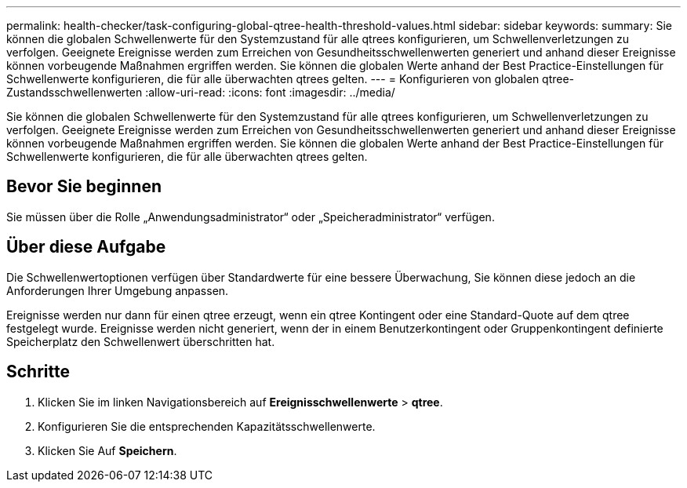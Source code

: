 ---
permalink: health-checker/task-configuring-global-qtree-health-threshold-values.html 
sidebar: sidebar 
keywords:  
summary: Sie können die globalen Schwellenwerte für den Systemzustand für alle qtrees konfigurieren, um Schwellenverletzungen zu verfolgen. Geeignete Ereignisse werden zum Erreichen von Gesundheitsschwellenwerten generiert und anhand dieser Ereignisse können vorbeugende Maßnahmen ergriffen werden. Sie können die globalen Werte anhand der Best Practice-Einstellungen für Schwellenwerte konfigurieren, die für alle überwachten qtrees gelten. 
---
= Konfigurieren von globalen qtree-Zustandsschwellenwerten
:allow-uri-read: 
:icons: font
:imagesdir: ../media/


[role="lead"]
Sie können die globalen Schwellenwerte für den Systemzustand für alle qtrees konfigurieren, um Schwellenverletzungen zu verfolgen. Geeignete Ereignisse werden zum Erreichen von Gesundheitsschwellenwerten generiert und anhand dieser Ereignisse können vorbeugende Maßnahmen ergriffen werden. Sie können die globalen Werte anhand der Best Practice-Einstellungen für Schwellenwerte konfigurieren, die für alle überwachten qtrees gelten.



== Bevor Sie beginnen

Sie müssen über die Rolle „Anwendungsadministrator“ oder „Speicheradministrator“ verfügen.



== Über diese Aufgabe

Die Schwellenwertoptionen verfügen über Standardwerte für eine bessere Überwachung, Sie können diese jedoch an die Anforderungen Ihrer Umgebung anpassen.

Ereignisse werden nur dann für einen qtree erzeugt, wenn ein qtree Kontingent oder eine Standard-Quote auf dem qtree festgelegt wurde. Ereignisse werden nicht generiert, wenn der in einem Benutzerkontingent oder Gruppenkontingent definierte Speicherplatz den Schwellenwert überschritten hat.



== Schritte

. Klicken Sie im linken Navigationsbereich auf *Ereignisschwellenwerte* > *qtree*.
. Konfigurieren Sie die entsprechenden Kapazitätsschwellenwerte.
. Klicken Sie Auf *Speichern*.

